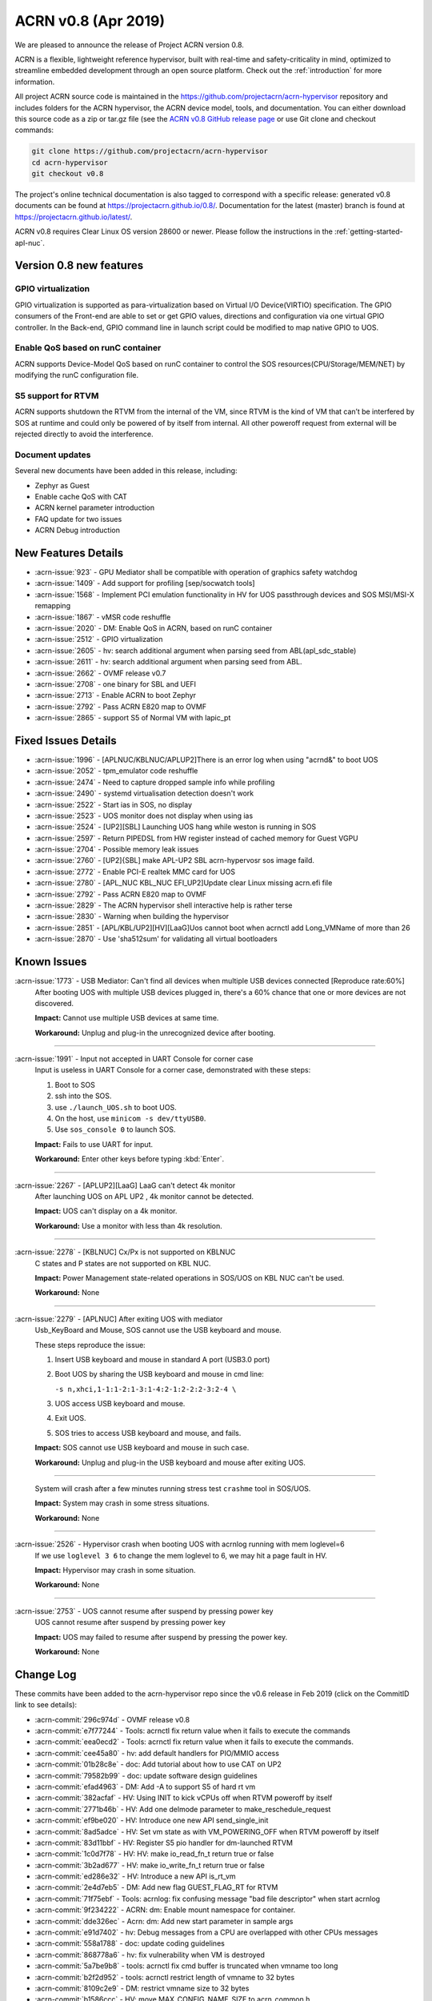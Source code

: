 .. _release_notes_0.8:

ACRN v0.8 (Apr 2019)
####################

We are pleased to announce the release of Project ACRN version 0.8.

ACRN is a flexible, lightweight reference hypervisor, built with
real-time and safety-criticality in mind, optimized to streamline
embedded development through an open source platform. Check out the
:ref:`introduction` for more information.


All project ACRN source code is maintained in the
https://github.com/projectacrn/acrn-hypervisor repository and includes
folders for the ACRN hypervisor, the ACRN device model, tools, and
documentation.  You can either download this source code as a zip or
tar.gz file (see the `ACRN v0.8 GitHub release page
<https://github.com/projectacrn/acrn-hypervisor/releases/tag/v0.8>`_ or
use Git clone and checkout commands:

.. code-block:: bash

   git clone https://github.com/projectacrn/acrn-hypervisor
   cd acrn-hypervisor
   git checkout v0.8

The project's online technical documentation is also tagged to correspond
with a specific release: generated v0.8 documents can be found at
https://projectacrn.github.io/0.8/.  Documentation for the latest
(master) branch is found at https://projectacrn.github.io/latest/.

ACRN v0.8 requires Clear Linux OS version 28600 or newer.  Please follow the
instructions in the :ref:`getting-started-apl-nuc`.

Version 0.8 new features
************************

GPIO virtualization
=========================

GPIO virtualization is supported as para-virtualization based on Virtual 
I/O Device(VIRTIO) specification. The GPIO consumers of the Front-end are
able to set or get GPIO values, directions and configuration via one virtual 
GPIO controller. In the Back-end, GPIO command line in launch script 
could be modified to map native GPIO to UOS.

Enable QoS based on runC container
===============================
ACRN supports Device-Model QoS based on runC container to control the SOS
resources(CPU/Storage/MEM/NET) by modifying the runC configuration file.

S5 support for RTVM
===============================
ACRN supports shutdown the RTVM from the internal of the VM, since RTVM 
is the kind of VM that can’t be interfered by SOS at runtime and could 
only be powered of by itself from internal. All other poweroff request 
from external will be rejected directly to avoid the interference.

Document updates
================
Several new documents have been added in this release, including:

* Zephyr as Guest
* Enable cache QoS with CAT
* ACRN kernel parameter introduction
* FAQ update for two issues
* ACRN Debug introduction

New Features Details
********************

- :acrn-issue:`923` - GPU Mediator shall be compatible with operation of graphics safety watchdog
- :acrn-issue:`1409` - Add support for profiling [sep/socwatch tools]
- :acrn-issue:`1568` - Implement PCI emulation functionality in HV for UOS passthrough devices and SOS MSI/MSI-X remapping
- :acrn-issue:`1867` - vMSR code reshuffle
- :acrn-issue:`2020` - DM: Enable QoS in ACRN, based on runC container
- :acrn-issue:`2512` - GPIO virtualization 
- :acrn-issue:`2605` - hv: search additional argument when parsing seed from ABL(apl_sdc_stable)
- :acrn-issue:`2611` - hv: search additional argument when parsing seed from ABL.
- :acrn-issue:`2662` - OVMF release v0.7
- :acrn-issue:`2708` - one binary for SBL and UEFI
- :acrn-issue:`2713` - Enable ACRN to boot Zephyr
- :acrn-issue:`2792` - Pass ACRN E820 map to OVMF
- :acrn-issue:`2865` - support S5 of Normal VM with lapic_pt

Fixed Issues Details
********************

- :acrn-issue:`1996` - [APLNUC/KBLNUC/APLUP2]There is an error log when using "acrnd&" to boot UOS
- :acrn-issue:`2052` - tpm_emulator code reshuffle
- :acrn-issue:`2474` - Need to capture dropped sample info while profiling
- :acrn-issue:`2490` - systemd virtualisation detection doesn't work
- :acrn-issue:`2522` - Start ias in SOS, no display
- :acrn-issue:`2523` - UOS monitor does not display when using ias
- :acrn-issue:`2524` - [UP2][SBL] Launching UOS hang while weston is running in SOS
- :acrn-issue:`2597` - Return PIPEDSL from HW register instead of cached memory for Guest VGPU
- :acrn-issue:`2704` - Possible memory leak issues
- :acrn-issue:`2760` - [UP2]{SBL] make APL-UP2 SBL acrn-hypervosr sos image faild.
- :acrn-issue:`2772` - Enable PCI-E realtek MMC card for UOS
- :acrn-issue:`2780` - [APL_NUC KBL_NUC EFI_UP2]Update clear Linux missing acrn.efi file
- :acrn-issue:`2792` - Pass ACRN E820 map to OVMF
- :acrn-issue:`2829` - The ACRN hypervisor shell interactive help is rather terse
- :acrn-issue:`2830` - Warning when building the hypervisor
- :acrn-issue:`2851` - [APL/KBL/UP2][HV][LaaG]Uos cannot boot when acrnctl add Long_VMName of more than 26
- :acrn-issue:`2870` - Use 'sha512sum' for validating all virtual bootloaders

Known Issues
************

:acrn-issue:`1773` - USB Mediator: Can't find all devices when multiple USB devices connected [Reproduce rate:60%]
   After booting UOS with multiple USB devices plugged in, there's a 60% chance that one or more devices are not discovered.

   **Impact:** Cannot use multiple USB devices at same time.

   **Workaround:** Unplug and plug-in the unrecognized device after booting.

-----

:acrn-issue:`1991` - Input not accepted in UART Console for corner case
   Input is useless in UART Console for a corner case, demonstrated with these steps:

   1) Boot to SOS
   2) ssh into the SOS.
   3) use ``./launch_UOS.sh`` to boot UOS.
   4) On the host, use ``minicom -s dev/ttyUSB0``.
   5) Use ``sos_console 0`` to launch SOS.

   **Impact:** Fails to use UART for input.

   **Workaround:** Enter other keys before typing :kbd:`Enter`.

-----

:acrn-issue:`2267` - [APLUP2][LaaG] LaaG can't detect 4k monitor
   After launching UOS on APL UP2 , 4k monitor cannot be detected.

   **Impact:** UOS can't display on a 4k monitor.

   **Workaround:** Use a monitor with less than 4k resolution.

-----

:acrn-issue:`2278` - [KBLNUC] Cx/Px is not supported on KBLNUC
   C states and P states are not supported on KBL NUC.

   **Impact:** Power Management state-related operations in SOS/UOS on
   KBL NUC can't be used.

   **Workaround:** None

-----

:acrn-issue:`2279` - [APLNUC] After exiting UOS with mediator
   Usb_KeyBoard and Mouse, SOS cannot use the USB keyboard and mouse.

   These steps reproduce the issue:

   1) Insert USB keyboard and mouse in standard A port (USB3.0 port)
   2) Boot UOS by sharing the USB keyboard and mouse in cmd line:

      ``-s n,xhci,1-1:1-2:1-3:1-4:2-1:2-2:2-3:2-4 \``

   3) UOS access USB keyboard and mouse.
   4) Exit UOS.
   5) SOS tries to access USB keyboard and mouse, and fails.

   **Impact:** SOS cannot use USB keyboard and mouse in such case.

   **Workaround:** Unplug and plug-in the USB keyboard and mouse after exiting UOS.

-----

   System will crash after a few minutes running stress test ``crashme`` tool in SOS/UOS.

   **Impact:** System may crash in some stress situations.

   **Workaround:** None

-----

:acrn-issue:`2526` - Hypervisor crash when booting UOS with acrnlog running with mem loglevel=6
   If we use ``loglevel 3 6`` to change the mem loglevel to 6, we may hit a page fault in HV.

   **Impact:** Hypervisor may crash in some situation.

   **Workaround:** None

-----

:acrn-issue:`2753` - UOS cannot resume after suspend by pressing power key
   UOS cannot resume after suspend by pressing power key

   **Impact:** UOS may failed to resume after suspend by pressing the power key.

   **Workaround:** None


.. comment
   Use the syntax:

   :acrn-issue:`663` - Short issue description
     Longer description that helps explain the problem from the user's
     point of view (not internal reasons).  **Impact:** What's the
     consequences of the issue, and how it can affect the user or system.
     **Workaround:** Describe a workaround if one exists (or refer them to the
     :acrn-issue:`663`` if described well there. If no workaround, say
     "none".


Change Log
**********

These commits have been added to the acrn-hypervisor repo since the v0.6
release in Feb 2019 (click on the CommitID link to see details):

.. comment

   This list is obtained from this git command (update the date to pick up
   changes since the last release):

   git log --pretty=format:'- :acrn-commit:`%h` - %s' --after="2018-03-01"
- :acrn-commit:`296c974d` - OVMF release v0.8
- :acrn-commit:`e7f77244` - Tools: acrnctl fix return value when it fails to execute the commands
- :acrn-commit:`eea0ecd2` - Tools: acrnctl fix return value when it fails to execute  the commands.
- :acrn-commit:`cee45a80` - hv: add default handlers for PIO/MMIO access
- :acrn-commit:`01b28c8e` - doc: Add tutorial about how to use CAT on UP2
- :acrn-commit:`79582b99` - doc: update software design guidelines
- :acrn-commit:`efad4963` - DM: Add -A to support S5 of hard rt vm
- :acrn-commit:`382acfaf` - HV: Using INIT to kick vCPUs off when RTVM poweroff by itself
- :acrn-commit:`2771b46b` - HV: Add one delmode parameter to make_reschedule_request
- :acrn-commit:`ef9be020` - HV: Introduce one new API send_single_init
- :acrn-commit:`8ad5adce` - HV: Set vm state as with VM_POWERING_OFF when RTVM poweroff by itself
- :acrn-commit:`83d11bbf` - HV: Register S5 pio handler for dm-launched RTVM
- :acrn-commit:`1c0d7f78` - HV: HV: make io_read_fn_t return true or false
- :acrn-commit:`3b2ad677` - HV: make io_write_fn_t return true or false
- :acrn-commit:`ed286e32` - HV: Introduce a new API is_rt_vm
- :acrn-commit:`2e4d7eb5` - DM: Add new flag GUEST_FLAG_RT for RTVM
- :acrn-commit:`71f75ebf` - Tools: acrnlog: fix confusing message "bad file descriptor" when start acrnlog
- :acrn-commit:`9f234222` - ACRN: dm: Enable mount namespace for container.
- :acrn-commit:`dde326ec` - Acrn: dm: Add new start parameter in sample args
- :acrn-commit:`e91d7402` - hv: Debug messages from a CPU are overlapped with other CPUs messages
- :acrn-commit:`558a1788` - doc: update coding guidelines
- :acrn-commit:`868778a6` - hv: fix vulnerability when VM is destroyed
- :acrn-commit:`5a7be9b8` - tools: acrnctl fix cmd buffer is truncated when vmname too long
- :acrn-commit:`b2f2d952` - tools: acrnctl restrict length of vmname to 32 bytes
- :acrn-commit:`8109c2e9` - DM: restrict vmname size to 32 bytes
- :acrn-commit:`b1586ccc` - HV: move MAX_CONFIG_NAME_SIZE to acrn_common.h
- :acrn-commit:`c55308bd` - DM: use soft link of acrn_common.h in HV
- :acrn-commit:`06761102` - dm: remove smbios
- :acrn-commit:`3effbb05` - Revert "hv: vmsr: add IA32_MISC_ENABLE to msr store area"
- :acrn-commit:`40168e73` - hv: vlapic: remove TPR set/get API
- :acrn-commit:`4a683ed1` - hv: vlapic: minor fix for update_msr_bitmap_x2apic_apicv
- :acrn-commit:`20164799` - dm: leave a gap for 32-bit PCI hole in E820 map
- :acrn-commit:`3be6c659` - HV: merge partition_mode.c and sharing_mode.c's code into vpci.c
- :acrn-commit:`320bf183` - HV: rename pci_priv.h to vpci_priv.h
- :acrn-commit:`1a3c9b32` - HV: rename vpci files
- :acrn-commit:`c6a60dd2` - HV: remove all CONFIG_PARTITION_MODE from dm/vpci code
- :acrn-commit:`691468a3` - HV: Remove hypervisor.h from bsp folder
- :acrn-commit:`3d85d72f` - doc: update OVMF image location
- :acrn-commit:`d4ce780e` - doc: update the instructions to increase the size of a UOS disk image
- :acrn-commit:`80dc2c85` - doc: add some rules related to language extensions
- :acrn-commit:`3026a372` - DOC:Update standard reference of SW design guidelines
- :acrn-commit:`fddc5b91` - doc: update UP2 sample directory name in create-up2-image.sh
- :acrn-commit:`904c9e29` - doc: add more details to the FAQ (for version 0.7)
- :acrn-commit:`c47efa3f` - Add new FAQ
- :acrn-commit:`98b3d98a` - hv: vmsr: add IA32_MISC_ENABLE to msr store area
- :acrn-commit:`273381b3` - hv: vmsr: rename msr_num to msr_index in struct msr_store_entry
- :acrn-commit:`5585084c` - hv:move 'udelay' to timer.c
- :acrn-commit:`370998ba` - hv: replace MEM_2K with a new macro MAX_BOOTARGS_SIZE for bootargs size
- :acrn-commit:`12d97728` - DM: virtio-gpio: export GPIO ACPI device
- :acrn-commit:`014e611b` - DM: virtio-gpio: add IRQ statistics
- :acrn-commit:`83a98acb` - DM: virtio-gpio: support reading value from IRQ descriptor
- :acrn-commit:`d34b3ebd` - DM: virtio-gpio: emulate GPIO IRQ controller
- :acrn-commit:`92a0a399` - DM: virtio-gpio: GPIO IRQ initialization.
- :acrn-commit:`9480af8d` - DM: virtio-gpio: setup two virqueues for gpio irq
- :acrn-commit:`e381aef2` - hv: seed: remove unused seed parsing source files
- :acrn-commit:`0947fbab` - HV: Fix a compiler warning in firmware.h
- :acrn-commit:`071ce15e` - dm: build E820 map for OVMF
- :acrn-commit:`4dd13310` - dm: remove empty UOS E820 entries
- :acrn-commit:`643513f3` - dm: update UOS default E820 map
- :acrn-commit:`263b486a` - dm: pci: add MMIO fallback handler for 64-bit PCI hole
- :acrn-commit:`82e42cfa` - dm: clean up mem.c
- :acrn-commit:`890d4022` - dm: remove GUEST_CFG_OFFSET
- :acrn-commit:`f97ba340` - Doc: Add tutorial about using zephyr as uos
- :acrn-commit:`410c76ac` - hv: enhance ACRN shell interactive help
- :acrn-commit:`a0de49d0` - hv: fix potential buffer overflow in sbl_init_vm_boot_info()
- :acrn-commit:`93ed2af1` - hv: passthru TSC_ADJUST to VM with lapic pt
- :acrn-commit:`f32b59d7` - hv: disable mpx capability for guest
- :acrn-commit:`71ce4c25` - HV: unify the sharing mode and partition mode coding style for similar functions
- :acrn-commit:`026250fd` - HV: centralize the pci cfg read/write sanity checking code
- :acrn-commit:`a403128a` - HV: remove vpci ops
- :acrn-commit:`aa1ee942` - HV: declare and export vpci ops functions as global instead of static local
- :acrn-commit:`a7f528cf` - HV: remove vdev ops for partition mode
- :acrn-commit:`b1cc1881` - hv: Use domain/device specific invalidation for DMAR translation caches
- :acrn-commit:`5c046879` - hv: minor fixes to a few calls to strncpy_s()
- :acrn-commit:`5fdc7969` - doc: add tutorial on how to increase the UOS disk size
- :acrn-commit:`657ac497` - doc: add rdmsr/wrmsr to the "ACRN Shell Commands" documentation
- :acrn-commit:`90b49375` - doc: add rules related to implementation-specific behaviors
- :acrn-commit:`e131d705` - hv: vmconfig: minor fix about regression of commit 79cfb1
- :acrn-commit:`9abd469d` - config: unify board names to lowercase
- :acrn-commit:`5398c901` - hv: remove CONFIG_PARTITION_MODE for pre-launched VM vE820 creation
- :acrn-commit:`ca6e3411` - HV: add vrtc for sharing mode
- :acrn-commit:`1b79f28e` - hv: update CR0/CR4 on demand in run_vcpu()
- :acrn-commit:`19c53425` - HV: remove vdev ops for sharing mode
- :acrn-commit:`eb4f4698` - HV: add const qualifier for the deinit vdev op functions
- :acrn-commit:`b2b1a278` - HV: remove intercepted_gpa and intercepted_size from struct pci_msix
- :acrn-commit:`5767d1e1` - HV: extract common code blocks to has_msi_cap and has_msix_cap functions
- :acrn-commit:`79cfb1cf` - hv: vmconfig: format guest flag with prefix GUEST_FLAG_
- :acrn-commit:`c018b853` - hv: vmtrr: hide mtrr if hide_mtrr is true
- :acrn-commit:`906c79eb` - hv: vpci: restore vbdf when pci dev un-assigned from uos
- :acrn-commit:`7669a76f` - dm: passthru: pass pbdf when reset msi/msix interrupt
- :acrn-commit:`cd360de4` - hv: fix wrong comment message about CLOS usage in vm config
- :acrn-commit:`190b0940` - Makefile: build for apl-nuc by default
- :acrn-commit:`21d3dc68` - hv: seed: refine header file
- :acrn-commit:`0fb21cfa` - Tools: Acrnd fix reporting unnecessary error on NUC and UP2
- :acrn-commit:`ff41c008` - hv: trusty: refine control registers switching method
- :acrn-commit:`4157b843` - doc: add some rules related to naming convention
- :acrn-commit:`518a82d8` - hv: cleanup some hva/hpa conversion code
- :acrn-commit:`e9335fce` - doc: fix utf-8 punctuation, branding, spelling
- :acrn-commit:`9e78ad52` - doc: fix wrong desciption of trusty's memory mapping
- :acrn-commit:`fb3e47fd` - doc: add v0.7 version to master branch (/latest)
- :acrn-commit:`5e37c463` - version: 0.8-unstable
- :acrn-commit:`b147c5c6` - DM: Mark thre_int_pending as true when THR is empty
- :acrn-commit:`9b1e2f4c` - remove apl_sdc_stable branch story
- :acrn-commit:`53972001` - DM: fix memory leak
- :acrn-commit:`436c30e4` - doc: add 0.7 release notes
- :acrn-commit:`74023a9a` - hv: vtd: check bus number when assign/unassign device
- :acrn-commit:`93386d3c` - ACRN/DM: Destroy the created pci_device iterator to fix memory leak in passthru_init
- :acrn-commit:`31cb4721` - acrn/dm: Remove the memory leak in gvt mediator
- :acrn-commit:`065e16d3` - Makefile: make UP2 sample directory name consistent with board name
- :acrn-commit:`20249380` - audio-mediator: load updated audio kernel modules Audio kernel has updated name and add two new kernel modules from SOS 28100
- :acrn-commit:`95d1e402` - hv: refactor seed management
- :acrn-commit:`4d0419ed` - dm: passthru: fix potentail mem leaks
- :acrn-commit:`caa291c0` - HV: some minor code cleanup for partition mode code
- :acrn-commit:`82789f44` - HV: declare and export partition mode's vdev functions as global instead of static local
- :acrn-commit:`93f6142d` - HV: declare and export sharing mode's vdev functions as global instead of static local
- :acrn-commit:`562628b9` - HV: remove the populate_msi_struct() function
- :acrn-commit:`3158c851` - HV: Modularize boot folder
- :acrn-commit:`286731d9` - hv:move instr_emul_ctxt instance to struct vcpu
- :acrn-commit:`5331b395` - hv:remove 'cpu_mode' from struct vm_guest_paging
- :acrn-commit:`ce387084` - hv: remove CONFIG_PLATFORM_[SBL|UEFI] and UEFI_STUB
- :acrn-commit:`334382f9` - efi-stub: minor change for uefi refactor
- :acrn-commit:`9b24620e` - hv: merge SBL and UEFI related stuff under boot
- :acrn-commit:`56d8b08b` - hv: merge SBL and UEFI related stuff under bsp
- :acrn-commit:`23e85ff1` - Makefile: remove deprecated PLATFORM
- :acrn-commit:`bd24e2de` - tools: acrnctl fix potential buffer overflow
- :acrn-commit:`78890622` - hv: vlapic: minor fix about detect_apicv_cap
- :acrn-commit:`f769f745` - hv: vlapic: add combined constraint for APICv
- :acrn-commit:`6f482b88` - dm: virtio: add memory barrier before notify FE
- :acrn-commit:`7ab6e7ea` - dm: usb: fix possible memory leak
- :acrn-commit:`694fca9c` - DM: Add sample script to launch zephyr as guest
- :acrn-commit:`204f9750` - tools: acrnd: Fix launch UOS by timer list without fork()
- :acrn-commit:`5d6f6ab7` - tools: acrn-manager: fix a race condition on updating VM state
- :acrn-commit:`d5ec844f` - tools: acrn-manager: Replace pdebug with explicit err msg
- :acrn-commit:`48774f71` - tools: acrn-manager: print more debug information
- :acrn-commit:`2b74e1a9` - HV: PAE: Add stac()/clac() in local_gva2gpa_pae
- :acrn-commit:`18ba7524` - dm: virtio-net: fix memory leak
- :acrn-commit:`31f04e1a` - doc: fix typos in coding guidelines
- :acrn-commit:`b75d5567` - Documentation: update the "ACRN Shell Commands" user guide
- :acrn-commit:`5f51e4a7` - pci.c: assert MSIX table count <= config max
- :acrn-commit:`137892fd` - hv: Remove multiple definitions for dmar translation structures
- :acrn-commit:`18b619da` - doc: add the doc for 'Error Detection and Handling'
- :acrn-commit:`72fbc7e7` - doc: add some comments for coding guidelines
- :acrn-commit:`e779982c` - doc: use the new board name for UP2 in create-up2-images.sh script
- :acrn-commit:`bf1aa5c1` - hv: destroy IOMMU domain after vpci_cleanup()
- :acrn-commit:`c0400b99` - HV: Fix modularization vm config code lost CAT code
- :acrn-commit:`649406b0` - HV: refine location of platform_acpi_info header
- :acrn-commit:`ff9ef2a1` - doc: fix broken external links
- :acrn-commit:`85b3ed3e` - doc: update the format in coding style part
- :acrn-commit:`f6a989b7` - dm: use power button acpi device to find its input event
- :acrn-commit:`55f52978` - hv:move several tsc APIs to timer.c
- :acrn-commit:`36f6a412` - hv:validate ID and state of vCPU for related APIs
- :acrn-commit:`9922c3a7` - HV: correct COM_IRQ default config type
- :acrn-commit:`741501c2` - hv: refine vlapic_calc_dest()
- :acrn-commit:`f572d1ec` - [RevertMe] dm: pci: restore workaround when alloc pci mem64 bar
- :acrn-commit:`ca3d4fca` - hv: vlapic: move LVT IRQ vector check to vlapic_fire_lvt
- :acrn-commit:`473d31c0` - hv: vlapic: add vector check for x2apic SELF IPI
- :acrn-commit:`e5d3a498` - hv: vlapic: call vlapic_accept_intr directly in vlapic_set_error
- :acrn-commit:`2b35c078` - hv: do EPT mapping only for physical memory backed GPA on pre-launched VMs
- :acrn-commit:`da14c961` - hv: simplify `get_primary_vcpu` and `vcpu_from_vid`
- :acrn-commit:`3d0d8609` - hv: vlapic: correct wrong use of vector
- :acrn-commit:`0943a836` - [hv] set ECX.bit31 to indicate the presence of a hypervisor
- :acrn-commit:`f6758fd6` - hv: fix a redundant check in general_sw_loader
- :acrn-commit:`b49df10a` - hv: Remove redundant get_dmar_info API calls
- :acrn-commit:`308d4e8c` - hv:move forward the initialization for  iommu & ptdev
- :acrn-commit:`bc107105` - doc: fix the typo related to tab

